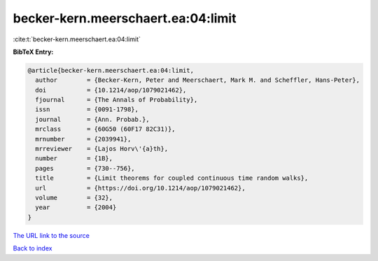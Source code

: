 becker-kern.meerschaert.ea:04:limit
===================================

:cite:t:`becker-kern.meerschaert.ea:04:limit`

**BibTeX Entry:**

.. code-block:: bibtex

   @article{becker-kern.meerschaert.ea:04:limit,
     author        = {Becker-Kern, Peter and Meerschaert, Mark M. and Scheffler, Hans-Peter},
     doi           = {10.1214/aop/1079021462},
     fjournal      = {The Annals of Probability},
     issn          = {0091-1798},
     journal       = {Ann. Probab.},
     mrclass       = {60G50 (60F17 82C31)},
     mrnumber      = {2039941},
     mrreviewer    = {Lajos Horv\'{a}th},
     number        = {1B},
     pages         = {730--756},
     title         = {Limit theorems for coupled continuous time random walks},
     url           = {https://doi.org/10.1214/aop/1079021462},
     volume        = {32},
     year          = {2004}
   }

`The URL link to the source <https://doi.org/10.1214/aop/1079021462>`__


`Back to index <../By-Cite-Keys.html>`__
